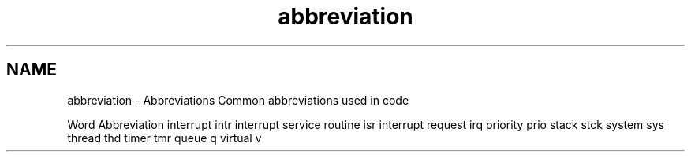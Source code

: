 .TH "abbreviation" 3 "Sat Nov 30 2013" "Version 1.0BetaR02" "eSolid - Real-Time Kernel" \" -*- nroff -*-
.ad l
.nh
.SH NAME
abbreviation \- Abbreviations 
Common abbreviations used in code
.PP
Word Abbreviation  interrupt intr interrupt service routine isr interrupt request irq priority prio stack stck system sys thread thd timer tmr queue q virtual v 
